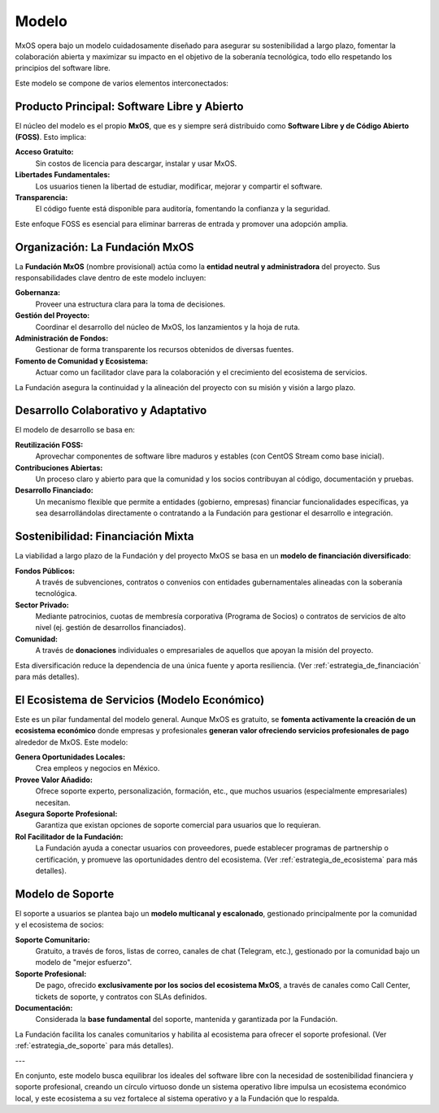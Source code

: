 .. _modelo:

######
Modelo
######

MxOS opera bajo un modelo cuidadosamente diseñado para asegurar su sostenibilidad a largo plazo, fomentar la colaboración abierta y
maximizar su impacto en el objetivo de la soberanía tecnológica, todo ello respetando los principios del software libre.

Este modelo se compone de varios elementos interconectados:

Producto Principal: Software Libre y Abierto
============================================
El núcleo del modelo es el propio **MxOS**, que es y siempre será distribuido como **Software Libre y de Código Abierto (FOSS)**.
Esto implica:

**Acceso Gratuito:**
    Sin costos de licencia para descargar, instalar y usar MxOS.

**Libertades Fundamentales:**
    Los usuarios tienen la libertad de estudiar, modificar, mejorar y compartir el software.

**Transparencia:**
    El código fuente está disponible para auditoría, fomentando la confianza y la seguridad.

Este enfoque FOSS es esencial para eliminar barreras de entrada y promover una adopción amplia.

Organización: La Fundación MxOS
===============================
La **Fundación MxOS** (nombre provisional) actúa como la **entidad neutral y administradora** del proyecto. Sus responsabilidades
clave dentro de este modelo incluyen:

**Gobernanza:**
    Proveer una estructura clara para la toma de decisiones.

**Gestión del Proyecto:**
    Coordinar el desarrollo del núcleo de MxOS, los lanzamientos y la hoja de ruta.

**Administración de Fondos:**
    Gestionar de forma transparente los recursos obtenidos de diversas fuentes.

**Fomento de Comunidad y Ecosistema:**
    Actuar como un facilitador clave para la colaboración y el crecimiento del ecosistema de servicios.

La Fundación asegura la continuidad y la alineación del proyecto con su misión y visión a largo plazo.

Desarrollo Colaborativo y Adaptativo
====================================
El modelo de desarrollo se basa en:

**Reutilización FOSS:**
    Aprovechar componentes de software libre maduros y estables (con CentOS Stream como base inicial).

**Contribuciones Abiertas:**
    Un proceso claro y abierto para que la comunidad y los socios contribuyan al código, documentación y pruebas.

**Desarrollo Financiado:**
    Un mecanismo flexible que permite a entidades (gobierno, empresas) financiar funcionalidades específicas, ya sea
    desarrollándolas directamente o contratando a la Fundación para gestionar el desarrollo e integración.

Sostenibilidad: Financiación Mixta
==================================
La viabilidad a largo plazo de la Fundación y del proyecto MxOS se basa en un **modelo de financiación diversificado**:

**Fondos Públicos:**
    A través de subvenciones, contratos o convenios con entidades gubernamentales alineadas con la soberanía tecnológica.

**Sector Privado:**
    Mediante patrocinios, cuotas de membresía corporativa (Programa de Socios) o contratos de servicios de alto nivel (ej. gestión
    de desarrollos financiados).

**Comunidad:**
    A través de **donaciones** individuales o empresariales de aquellos que apoyan la misión del proyecto.

Esta diversificación reduce la dependencia de una única fuente y aporta resiliencia. (Ver :ref:`estrategia_de_financiación` para más
detalles).

El Ecosistema de Servicios (Modelo Económico)
=============================================
Este es un pilar fundamental del modelo general. Aunque MxOS es gratuito, se **fomenta activamente la creación de un ecosistema
económico** donde empresas y profesionales **generan valor ofreciendo servicios profesionales de pago** alrededor de MxOS. Este
modelo:

**Genera Oportunidades Locales:**
    Crea empleos y negocios en México.

**Provee Valor Añadido:**
    Ofrece soporte experto, personalización, formación, etc., que muchos usuarios (especialmente empresariales) necesitan.

**Asegura Soporte Profesional:**
    Garantiza que existan opciones de soporte comercial para usuarios que lo requieran.

**Rol Facilitador de la Fundación:**
    La Fundación ayuda a conectar usuarios con proveedores, puede establecer programas de partnership o certificación, y promueve
    las oportunidades dentro del ecosistema. (Ver :ref:`estrategia_de_ecosistema` para más detalles).

Modelo de Soporte
=================
El soporte a usuarios se plantea bajo un **modelo multicanal y escalonado**, gestionado principalmente por la comunidad y el
ecosistema de socios:

**Soporte Comunitario:**
    Gratuito, a través de foros, listas de correo, canales de chat (Telegram, etc.), gestionado por la comunidad bajo un modelo de
    "mejor esfuerzo".

**Soporte Profesional:**
    De pago, ofrecido **exclusivamente por los socios del ecosistema MxOS**, a través de canales como Call Center, tickets de
    soporte, y contratos con SLAs definidos.

**Documentación:**
    Considerada la **base fundamental** del soporte, mantenida y garantizada por la Fundación.

La Fundación facilita los canales comunitarios y habilita al ecosistema para ofrecer el soporte profesional. (Ver
:ref:`estrategia_de_soporte` para más detalles).

---

En conjunto, este modelo busca equilibrar los ideales del software libre con la necesidad de sostenibilidad financiera y soporte
profesional, creando un círculo virtuoso donde un sistema operativo libre impulsa un ecosistema económico local, y este ecosistema a
su vez fortalece al sistema operativo y a la Fundación que lo respalda.
